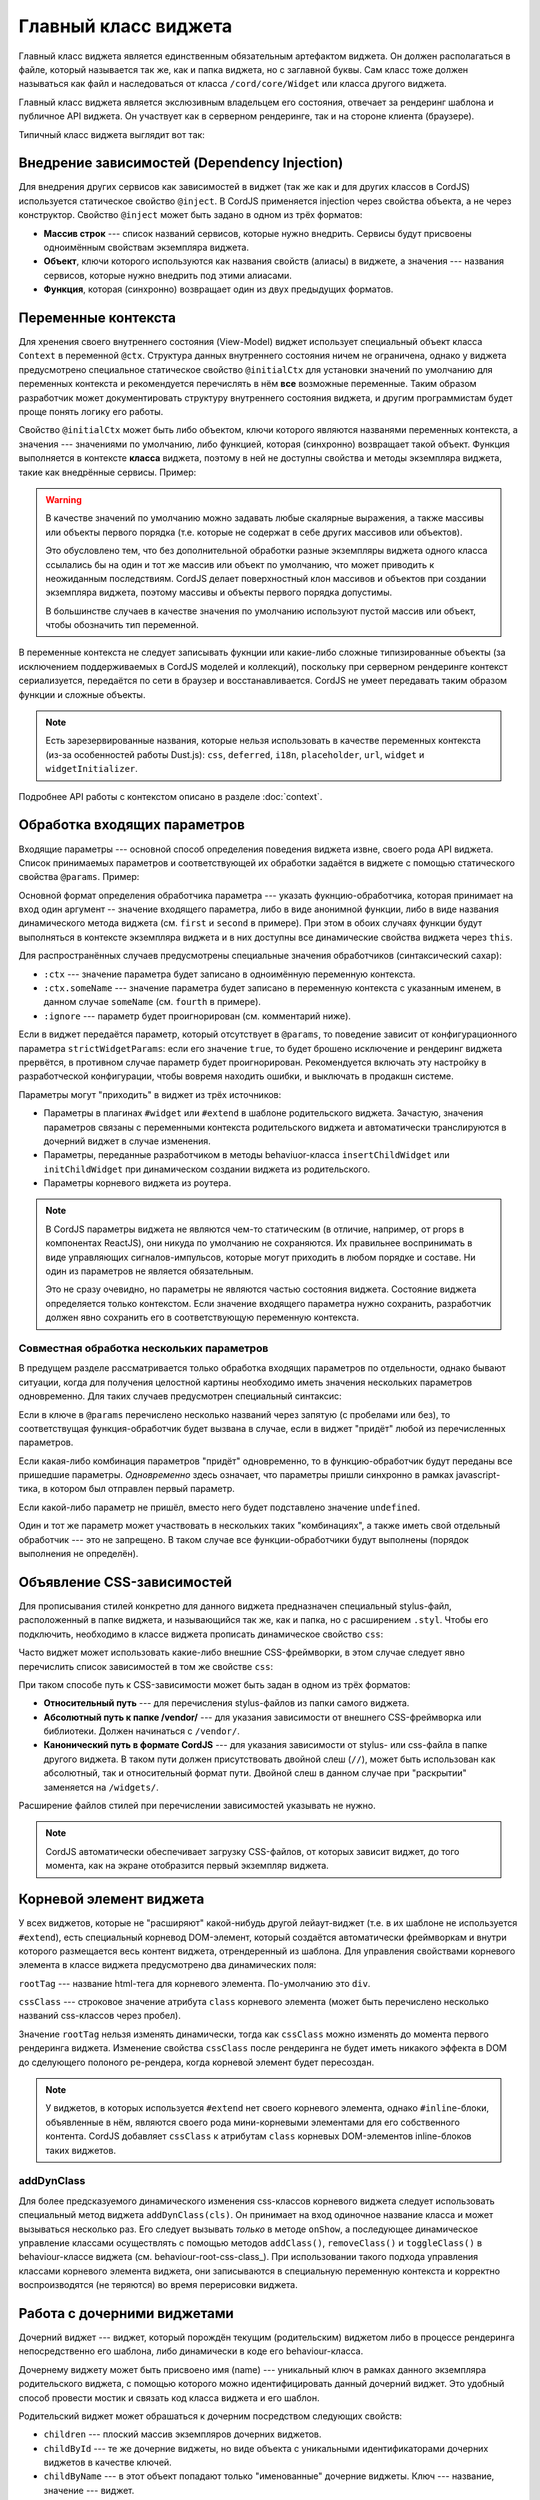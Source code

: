 *********************
Главный класс виджета
*********************

Главный класс виджета является единственным обязательным артефактом виджета. Он должен располагаться в файле, который
называется так же, как и папка виджета, но с заглавной буквы. Сам класс тоже должен называться как файл и
наследоваться от класса ``/cord/core/Widget`` или класса другого виджета.

Главный класс виджета является экслюзивным владельцем его состояния, отвечает за рендеринг шаблона и публичное API
виджета. Он участвует как в серверном рендеринге, так и на стороне клиента (браузере).

Типичный класс виджета выглядит вот так:

.. code-block:: coffee
  :linenos:
  :caption: public/bundles/hello/example/widgets/currentTime/CurrentTime.coffee

  define [
    'cord!Widget'
  ], (Widget) ->

    class CurrentTime extends Widget

      @inject: ['api']

      css: true
      cssClass: 'b-current-time'
      rootTag: 'span'

      @initialCtx:
        time: '00:00:00'
        city: 'Moscow'

      @params:
        city: ':ctx'


      onShow: ->
        @updateTime()


      # Публичный метод
      updateTime: ->
        @ctx.set('time', @api.get('/local-time-for-city', city: @ctx.city))

.. _widget-di:

Внедрение зависимостей (Dependency Injection)
=============================================

Для внедрения других сервисов как зависимостей в виджет (так же как и для других классов в CordJS) используется
статическое свойство ``@inject``. В CordJS применяется injection через свойства объекта, а не через конструктор.
Свойство ``@inject`` может быть задано в одном из трёх форматов:

* **Массив строк** --- список названий сервисов, которые нужно внедрить. Сервисы будут присвоены одноимённым свойствам
  экземпляра виджета.
* **Объект**, ключи которого используются как названия свойств (алиасы) в виджете, а значения --- названия сервисов,
  которые нужно внедрить под этими алиасами.
* **Функция**, которая (синхронно) возвращает один из двух предыдущих форматов.


Переменные контекста
====================

Для хренения своего внутреннего состояния (View-Model) виджет использует специальный объект класса ``Context`` в
переменной ``@ctx``. Структура данных внутреннего состояния ничем не ограничена, однако у виджета предусмотрено
специальное статическое свойство ``@initialCtx`` для установки значений по умолчанию для переменных контекста и
рекомендуется перечислять в нём **все** возможные переменные. Таким образом разработчик может документировать
структуру внутреннего состояния виджета, и другим программистам будет проще понять логику его работы.

Свойство ``@initialCtx`` может быть либо объектом, ключи которого являются названями переменных контекста, а значения
--- значениями по умолчанию, либо функцией, которая (синхронно) возвращает такой объект. Функция выполняется в
контексте **класса** виджета, поэтому в ней не доступны свойства и методы экземпляра виджета, такие как внедрённые
сервисы. Пример:

.. code-block:: coffee
  :linenos:

  @initialCtx: ->
    time = new Date

    time: time.getHours() + ':' + time.getMinutes() + ':' + time.getSeconds()
    city: 'Moscow'

.. warning::

  В качестве значений по умолчанию можно задавать любые скалярные выражения, а также массивы или объекты первого
  порядка (т.е. которые не содержат в себе других массивов или объектов).

  Это обусловлено тем, что без дополнительной обработки разные экземпляры виджета одного класса ссылались бы на один
  и тот же массив или объект по умолчанию, что может приводить к неожиданным последствиям. CordJS делает
  поверхностный клон массивов и объектов при создании экземпляра виджета, поэтому массивы и объекты первого порядка
  допустимы.

  В большинстве случаев в качестве значения по умолчанию используют пустой массив или объект, чтобы
  обозначить тип переменной.

В переменные контекста не следует записывать фукнции или какие-либо сложные типизированные объекты (за исключением
поддерживаемых в CordJS моделей и коллекций), поскольку при серверном рендеринге контекст сериализуется, передаётся
по сети в браузер и восстанавливается. CordJS не умеет передавать таким образом функции и сложные объекты.

.. note::

  Есть зарезервированные названия, которые нельзя использовать в качестве переменных контекста (из-за особенностей
  работы Dust.js): ``css``, ``deferred``, ``i18n``, ``placeholder``, ``url``, ``widget`` и ``widgetInitializer``.

Подробнее API работы с контекстом описано в разделе :doc:`context`.


Обработка входящих параметров
=============================

Входящие параметры --- основной способ определения поведения виджета извне, своего рода API виджета. Список
принимаемых параметров и соответствующей их обработки задаётся в виджете с помощью статического свойства ``@params``.
Пример:

.. code-block:: coffee
  :linenos:

  @params:
    first: 'onFirstChange'
    second: (value) ->
      console.log 'second param came', value
      @ctx.set(second: value)
    third: ':ctx'
    fourth: ':ctx.fourVal'
    fifth: ':ignore'

Основной формат определения обработчика параметра --- указать фукнцию-обработчика, которая принимает на вход один
аргумент -- значение входящего параметра, либо в виде анонимной функции, либо в виде названия динамического метода
виджета (см. ``first`` и ``second`` в примере). При этом в обоих случаях функции будут выполняться в контексте
экземпляра виджета и в них доступны все динамические свойства виджета через ``this``.

Для распространённых случаев предусмотрены специальные значения обработчиков (синтаксический сахар):

* ``:ctx`` --- значение параметра будет записано в одноимённую переменную контекста.
* ``:ctx.someName`` --- значение параметра будет записано в переменную контекста с указанным именем, в данном случае
  ``someName`` (см. ``fourth`` в примере).
* ``:ignore`` --- параметр будет проигнорирован (см. комментарий ниже).

Если в виджет передаётся параметр, который отсутствует в ``@params``, то поведение зависит от конфигурационного
параметра ``strictWidgetParams``: если его значение ``true``, то будет брошено исключение и рендеринг виджета
прервётся, в противном случае параметр будет проигнорирован. Рекомендуется включать эту настройку в разработческой
конфигурации, чтобы вовремя находить ошибки, и выключать в продакшн системе.

Параметры могут "приходить" в виджет из трёх источников:

* Параметры в плагинах ``#widget`` или ``#extend`` в шаблоне родительского виджета. Зачастую, значения параметров
  связаны с переменными контекста родительского виджета и автоматически транслируются в дочерний виджет в случае
  изменения.
* Параметры, переданные разработчиком в методы behaviuor-класса ``insertChildWidget`` или ``initChildWidget`` при
  динамическом создании виджета из родительского.
* Параметры корневого виджета из роутера.

.. note::

  В CordJS параметры виджета не являются чем-то статическим (в отличие, например, от props в компонентах ReactJS),
  они никуда по умолчанию не сохраняются. Их правильнее воспринимать в виде управляющих сигналов-импульсов, которые
  могут приходить в любом порядке и составе. Ни один из параметров не является обязательным.

  Это не сразу очевидно, но параметры не являются частью состояния виджета. Состояние виджета определяется только
  контекстом. Если значение входящего параметра нужно сохранить, разработчик должен явно сохранить его в
  соответствующую переменную контекста.


Совместная обработка нескольких параметров
------------------------------------------

В предущем разделе рассматривается только обработка входящих параметров по отдельности, однако бывают ситуации, когда
для получения целостной картины необходимо иметь значения нескольких параметров одновременно. Для таких случаев
предусмотрен специальный синтаксис:

.. code-block:: coffee
  :linenos:

  @params:
    'first,second,third': (first, second, third) ->
      if first
        @ctx.set(second: second)
        @ctx.set(third: third)  if third?
    'first, third': 'onFirstOrThirdChange'
    first: ':ctx'

Если в ключе в ``@params`` перечислено несколько названий через запятую (с пробелами или без), то соответствущая
функция-обработчик будет вызвана в случае, если в виджет "придёт" любой из перечисленных параметров.

Если какая-либо комбинация параметров "придёт" одновременно, то в функцию-обработчик будут переданы все пришедшие
параметры. *Одновременно* здесь означает, что параметры пришли синхронно в рамках javascript-тика, в котором был
отправлен первый параметр.

Если какой-либо параметр не пришёл, вместо него будет подставлено значение ``undefined``.

Один и тот же параметр может участвовать в нескольких таких "комбинациях", а также иметь свой отдельный обработчик
--- это не запрещено. В таком случае все функции-обработчики будут выполнены (порядок выполнения не определён).

.. _widget-css-deps:

Объявление CSS-зависимостей
===========================

Для прописывания стилей конкретно для данного виджета предназначен специальный stylus-файл, расположенный в папке
виджета, и называющийся так же, как и папка, но с расширением ``.styl``. Чтобы его подключить, необходимо в классе
виджета прописать динамическое свойство ``css``:

.. code-block:: coffee
  :linenos:
  :emphasize-lines: 3

  class SomeWidget extends Widget

    css: true

Часто виджет может использовать какие-либо внешние CSS-фреймворки, в этом случае следует явно перечислить список
зависимостей в том же свойстве ``css``:

.. code-block:: coffee
  :linenos:
  :emphasize-lines: 3-7

  class SomeWidget extends Widget

    css: [
      'someWidget'
      '/vendor/bootstrap/bootstrap'
      '/hello/common//anotherWidget/common'
    ]

При таком способе путь к CSS-зависимости может быть задан в одном из трёх форматов:

* **Относительный путь** --- для перечисления stylus-файлов из папки самого виджета.
* **Абсолютный путь к папке /vendor/** --- для указания зависимости от внешнего CSS-фреймворка или библиотеки. Должен
  начинаться с ``/vendor/``.
* **Канонический путь в формате CordJS** --- для указания зависимости от stylus- или css-файла в папке другого
  виджета. В таком пути должен присутствовать двойной слеш (``//``), может быть использован как абсолютный, так и
  относительный формат пути. Двойной слеш в данном случае при "раскрытии" заменяется на ``/widgets/``.

Расширение файлов стилей при перечислении зависимостей указывать не нужно.

.. note::

  CordJS автоматически обеспечивает загрузку CSS-файлов, от которых зависит виджет, до того момента, как на экране
  отобразится первый экземпляр виджета.


Корневой элемент виджета
========================

У всех виджетов, которые не "расширяют" какой-нибудь другой лейаут-виджет (т.е. в их шаблоне не используется
``#extend``), есть специальный корневод DOM-элемент, который создаётся автоматически фреймворкам и внутри которого
размещается весь контент виджета, отрендеренный из шаблона. Для управления свойствами корневого элемента в классе
виджета предусмотрено два динамических поля:

.. code-block:: coffee
  :linenos:
  :emphasize-lines: 3-7

  class SomeWidget extends Widget

    rootTag: 'span'
    cssClass: 'b-some-widget'

``rootTag`` --- название html-тега для корневого элемента. По-умолчанию это ``div``.

``cssClass`` --- строковое значение атрибута ``class`` корневого элемента (может быть перечислено несколько
названий css-классов через пробел).

Значение ``rootTag`` нельзя изменять динамически, тогда как ``cssClass`` можно изменять до момента первого рендеринга
виджета. Изменение свойства ``cssClass`` после рендеринга не будет иметь никакого эффекта в DOM до сделующего
полоного ре-рендера, когда корневой элемент будет пересоздан.

.. note::

  У виджетов, в которых используется ``#extend`` нет своего корневого элемента, однако ``#inline``-блоки, объявленные
  в нём, являются своего рода мини-корневыми элементами для его собственного контента. CordJS добавляет ``cssClass``
  к атрибутам ``class`` корневых DOM-элементов inline-блоков таких виджетов.


addDynClass
-----------

Для более предсказуемого динамического изменения css-классов корневого виджета следует использовать специальный метод
виджета ``addDynClass(cls)``. Он принимает на вход одиночное название класса и может вызываться несколько раз. Его
следует вызывать *только* в методе ``onShow``, а последующее динамическое управление классами осуществлять с помощью
методов ``addClass()``, ``removeClass()`` и ``toggleClass()`` в behaviour-классе виджета (см.
behaviour-root-css-class_). При использовании такого подхода управления классами корневого элемента виджета, они
записываются в специальную переменную контекста и корректно воспроизводятся (не теряются) во время перерисовки виджета.

.. _child-widgets:

Работа с дочерними виджетами
============================

Дочерний виджет --- виджет, который порождён текущим (родительским) виджетом либо в процессе рендеринга
непосредственно его шаблона, либо динамически в коде его behaviour-класса.

Дочернему виджету может быть присвоено имя (name) --- уникальный ключ в рамках данного экземпляра родительского
виджета, с помощью которого можно идентифицировать данный дочерний виджет. Это удобный способ провести мостик и
связать код класса виджета и его шаблон.

Родительский виджет может обрашаться к дочерним посредством следующих свойств:

* ``children`` --- плоский массив экземпляров дочерних виджетов.
* ``childById`` --- те же дочерние виджеты, но виде объекта с уникальными идентификаторами дочерних виджетов в
  качестве ключей.
* ``childByName`` --- в этот объект попадают только "именованные" дочерние виджеты. Ключ --- название, значение ---
  виджет.

Главное предназначение этих свойств --- вызов публичных методов дочерних виджетов.

Важно понимать, что дочерние виджеты становятся доступны только после рендеринга шаблона, а не сразу после создания
экземпляра виджета.


Подписка на события дочерних виджетов
-------------------------------------

Единственным "легальным" способом для дочернего виджета активно "обратиться" к родительскому является генерация
события с помощью метода ``emit``. Каждый виджет является EmentEmitter'ом в понятиях Node.js, т.е. обладает
стандартными методами ``emit``, ``on``, ``off`` и т.д. В CordJS используется реализация `EventEmitter3
<https://github.com/primus/eventemitter3>`_.

Родительский виджет может подписаться на событие дочернего виджета и каким-либо образом на него среагировать. Это
можно делать, напрямую обращаясь непосредственно к экземпляру дочернего виджета и используя API EventEmitter, но это
довольно неудобно, поскольку дочерний виджет не всегда доступен и нужно не забывать вовремя отписываться от событий.
Для "правильной" организации подписок следует использовать декларативный подход посредством статическоко свойства
``@childEvents``. В этом случае CordJS сам позаботиться о своевременной подписке/отписке в самый подходящий
момент. Пример:

.. code-block:: coffee
  :linenos:
  :caption: public/bundles/hello/example/widgets/parent/Parent.coffee
  :emphasize-lines: 3,4

  class Parent extends Widget

    @childEvents:
      'button click': (childCounter) ->
        console.log 'The button clicked', childCounter

.. code-block:: html
  :linenos:
  :caption: public/bundles/hello/example/widgets/parent/parent.html
  :emphasize-lines: 3

  <div>
    <input type="text" placeholder="some value" value=""/>
    {#widget type="//Child" name="button" /}
  </div>

.. code-block:: coffee
  :linenos:
  :caption: public/bundles/hello/example/widgets/child/Child.coffee
  :emphasize-lines: 5

  class Child extends Widget

    @initialCtx:
      counter: 0

    # допустим, этот метод вызывается, когда пользователь нажимает кнопку в виджете Child
    handleButtonClick: ->
      @ctx.set('counter', @ctx.counter + 1)
      @emit 'click', @ctx.counter

Формат свойства ``@childEvents`` следующий:

* Ключ --- разделённые пробелом два слова:

  * Первое слово (``button``) --- название дочернего виджета (см. атрибут ``name`` у виджета ``Child`` в шаблоне
    ``parent.html``), на событие которого нужно подписаться. Поддерживается специальное значение ``:any``, которое
    означает, что нужно подписаться на событие с заданным названием для всех дочерних виджетов.
  * Второе слово (``click``) --- название события, на которое нужно подписаться (см. строчку с ``@emit`` в классе
    ``Child``).

* Значение --- либо анонимная функция-обработчик, либо название метода виджета, который будет вызван, если дочерний
  виджет бросит событие с указанным названием. В качестве аргумента фукнции-обработчику будет передан payload
  события (второй аргумент функции ``emit``). Обработчик будет выполняться в контексте экземпляра родительского
  виджета.


Свойство ``behaviuorClass``
===========================

Bahaviour-класс виджета автоматически подключается, если в папке виджета присутствует coffee-файл с суффиксом
``Behaviour`` к названию виджета. В некоторых случаях может понадобиться отключить behaviour-класс, даже если он
присутствует. Этого можно добиться, выставив значение свойства ``behaviourClass`` в ``false``.

.. code-block:: coffee
  :linenos:
  :caption: public/bundles/hello/example/widgets/someWidget/SomeWidget.coffee
  :emphasize-lines: 5

  class SomeWidget extends Widget

    behaviourClass: false

.. note::

  Если класс виджета отнаследован от другого виджета, у которого есть behaviour-класс, а сам behaviour-класс не
  переопределён (файл не создан), то будет автоматически использован behaviour-класс родительского виджета.


Публичные API-методы
====================

В виджете можно объявлять публичные методы --- методы, которые предназначены для использования извне родительскими
виджетами для чтения данных из дочернего виджета, вызова какого-либо динамического поведения или изменения
внутреннего состояния. Никаких специальных требований к таким методам нет, кроме обычных требований к
программированию публичных методов:

* Должно быть чётко обозначено, что это публичное API виджета. Метод должен называться без символа подчёркивания
  вначале. Лучше группировать все такие методы вместе.
* Метод должен быть документирован.

.. warning::

  Доступ к состоянию виджета как на чтение, так и на запись извне должен осущетсвляться только через публичные методы.
  Практика обращения к контексту виджета напрямую скорее всего приведёт к проблемам с дальнейшей поддержкой и
  модификацией кода.
